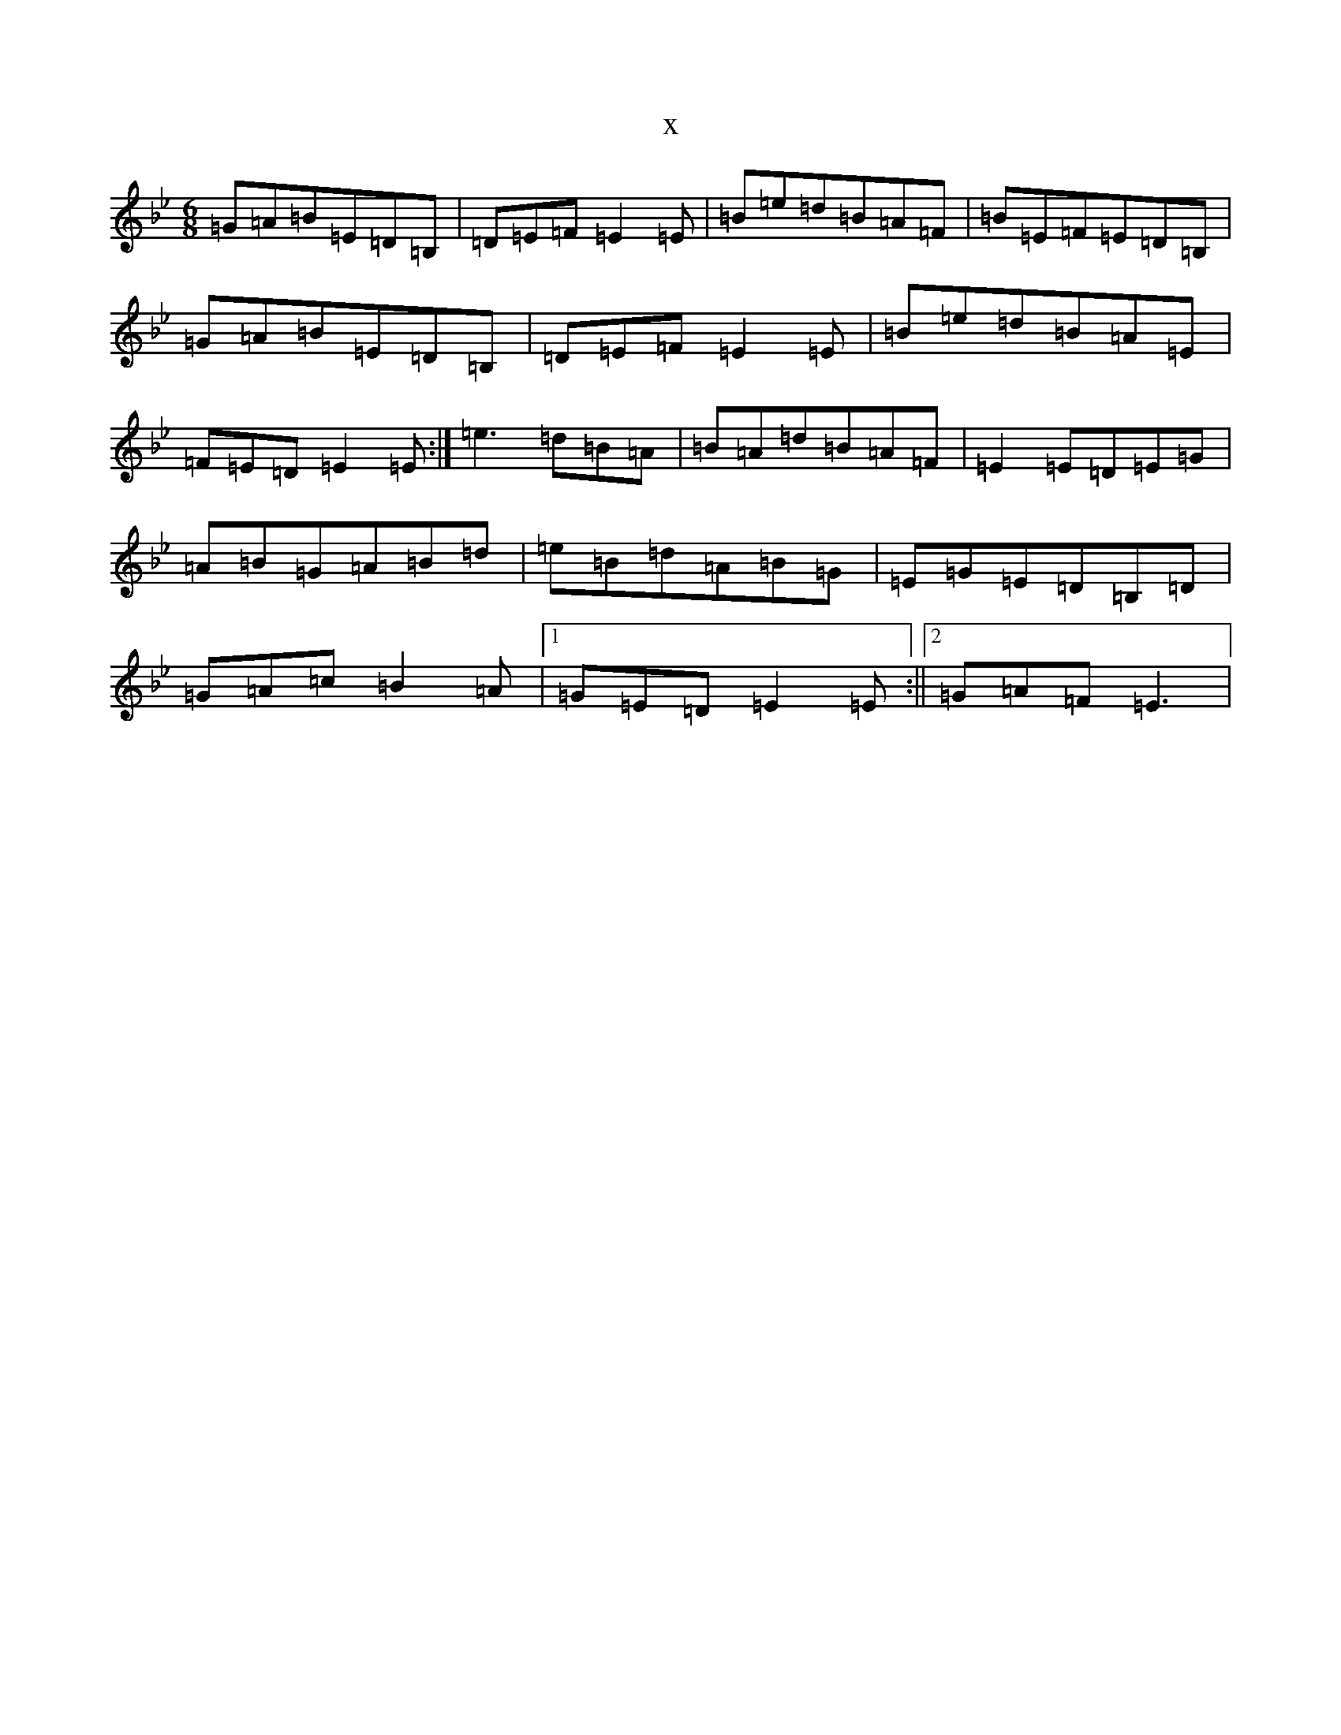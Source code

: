 X:13816
T:x
L:1/8
M:6/8
K: C Dorian
=G=A=B=E=D=B,|=D=E=F=E2=E|=B=e=d=B=A=F|=B=E=F=E=D=B,|=G=A=B=E=D=B,|=D=E=F=E2=E|=B=e=d=B=A=E|=F=E=D=E2=E:|=e3=d=B=A|=B=A=d=B=A=F|=E2=E=D=E=G|=A=B=G=A=B=d|=e=B=d=A=B=G|=E=G=E=D=B,=D|=G=A=c=B2=A|1=G=E=D=E2=E:||2=G=A=F=E3|